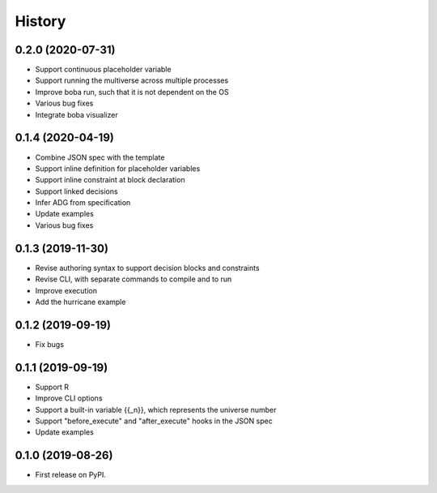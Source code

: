 =======
History
=======

0.2.0 (2020-07-31)
==================

* Support continuous placeholder variable
* Support running the multiverse across multiple processes
* Improve boba run, such that it is not dependent on the OS
* Various bug fixes
* Integrate boba visualizer

0.1.4 (2020-04-19)
==================

* Combine JSON spec with the template
* Support inline definition for placeholder variables
* Support inline constraint at block declaration
* Support linked decisions
* Infer ADG from specification
* Update examples
* Various bug fixes

0.1.3 (2019-11-30)
==================

* Revise authoring syntax to support decision blocks and constraints
* Revise CLI, with separate commands to compile and to run
* Improve execution
* Add the hurricane example

0.1.2 (2019-09-19)
==================

* Fix bugs

0.1.1 (2019-09-19)
==================

* Support R
* Improve CLI options
* Support a built-in variable {{_n}}, which represents the universe number
* Support "before_execute" and "after_execute" hooks in the JSON spec
* Update examples

0.1.0 (2019-08-26)
==================

* First release on PyPI.
